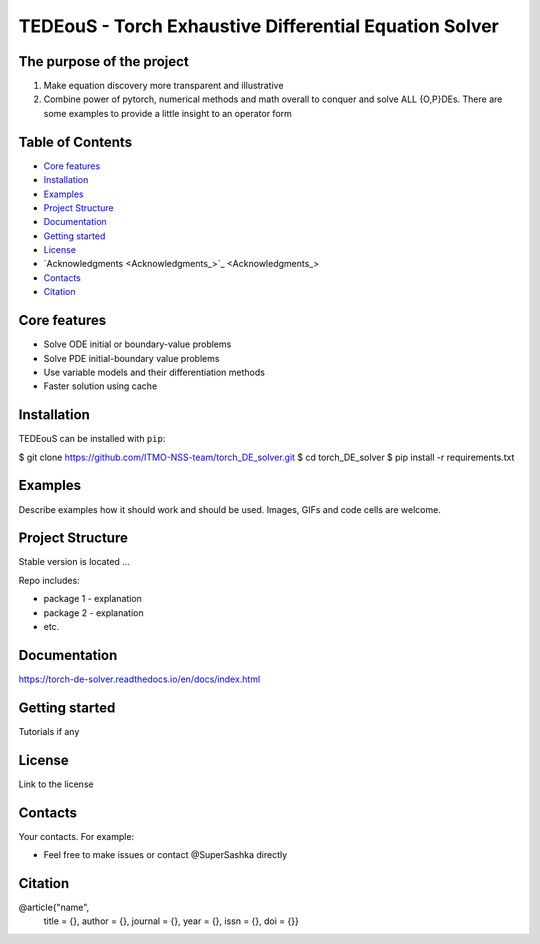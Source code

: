 TEDEouS - Torch Exhaustive Differential Equation Solver
=============================



The purpose of the project
--------------------------

1. Make equation discovery more transparent and illustrative
2. Combine power of pytorch, numerical methods and math overall to conquer and solve ALL {O,P}DEs. There are some examples to provide a little insight to an operator form

Table of Contents
--------------------

- `Core features <Core features_>`_
- `Installation <Installation_>`_
- `Examples <Examples_>`_
- `Project Structure <Project Structure_>`_
- `Documentation <Documentation_>`_
- `Getting started <Getting started_>`_
- `License <License_>`_
- `Acknowledgments <Acknowledgments_>`_
- `Contacts <Contacts_>`_
- `Citation <Citation_>`_


Core features
-------------

* Solve ODE initial or boundary-value problems
* Solve PDE initial-boundary value problems
* Use variable models and their differentiation methods
* Faster solution using cache



Installation
------------

TEDEouS can be installed with ``pip``:

.. code-block::

$ git clone https://github.com/ITMO-NSS-team/torch_DE_solver.git
$ cd torch_DE_solver
$ pip install -r requirements.txt


Examples
------------
Describe examples how it should work and should be used.
Images, GIFs and code cells are welcome.


Project Structure
-----------------
Stable version is located ...

Repo includes:

* package 1 - explanation
* package 2 - explanation
* etc.

Documentation
-------------
https://torch-de-solver.readthedocs.io/en/docs/index.html

Getting started
---------------
Tutorials if any

License
-------
Link to the license


Contacts
--------
Your contacts. For example:

- Feel free to make issues or contact @SuperSashka directly

Citation
--------

@article{"name",
  title = {},
  author = {},
  journal = {},
  year = {},
  issn = {},
  doi = {}}
